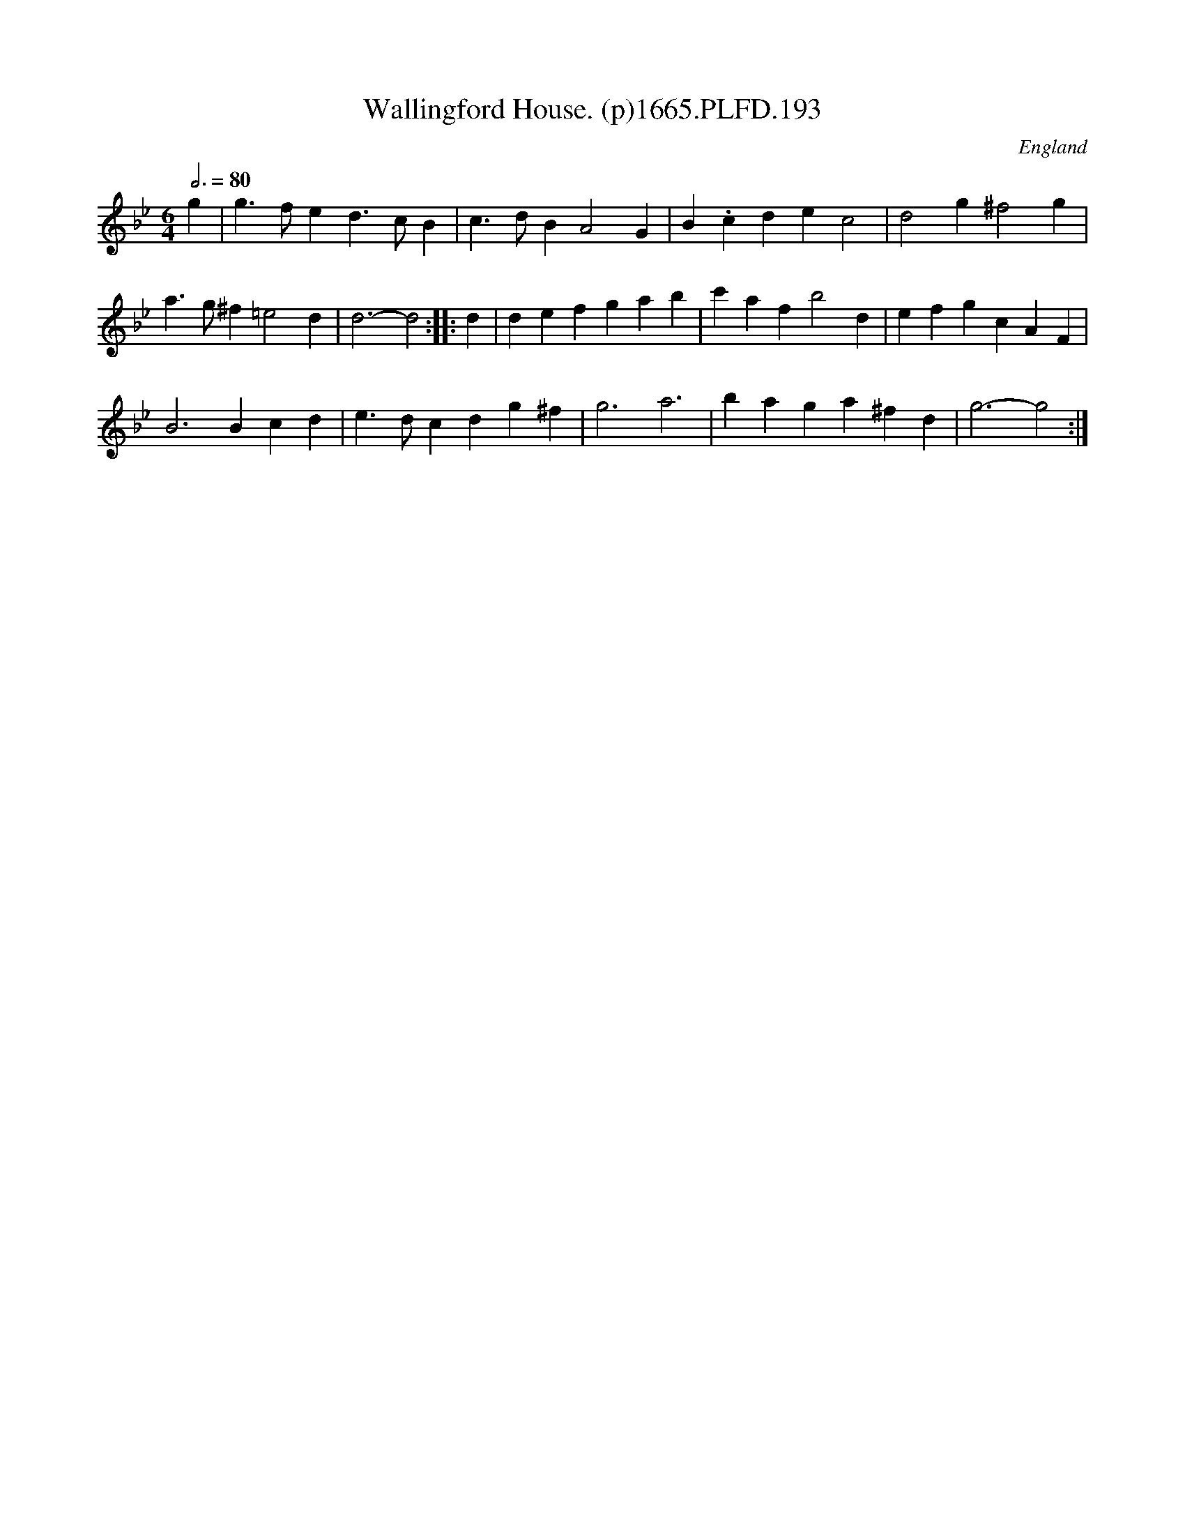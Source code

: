 X:193
T:Wallingford House. (p)1665.PLFD.193
M:6/4
L:1/4
Q:3/4=80
S:Playford, Dancing Master,2nd Supp. to 3rd Ed.,1665
O:England
H:166
Z:Chris Partington
K:Bb
g|g>fed>cB|c>dBA2G|B.cdec2|d2g^f2g|
a>g^f=e2d|d3-d2:||:d|defgab|c'afb2d|efgcAF|
B3Bcd|e>dcdg^f|g3a3|baga^fd|g3-g2:|
